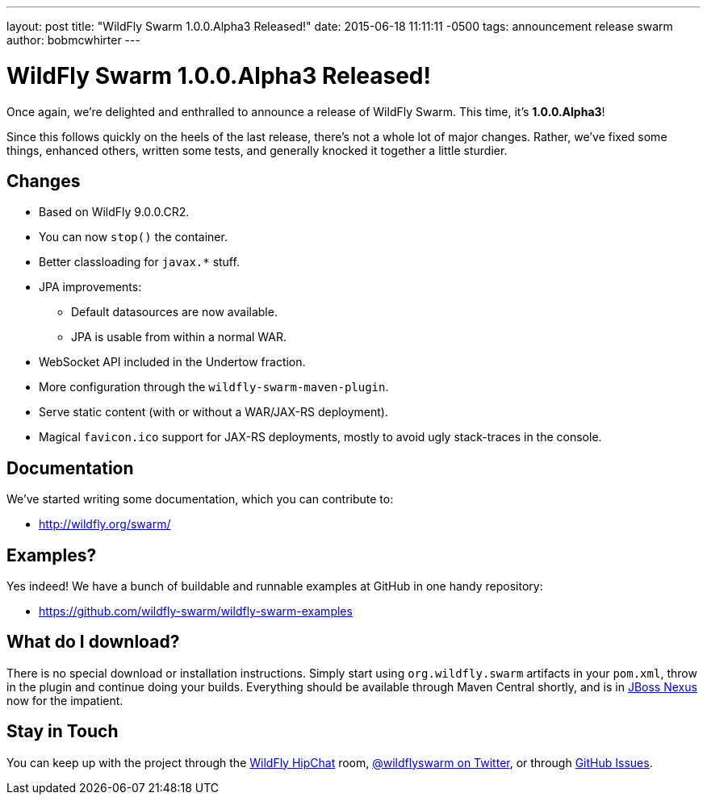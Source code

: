 ---
layout: post
title:  "WildFly Swarm 1.0.0.Alpha3 Released!"
date:   2015-06-18 11:11:11 -0500
tags:   announcement release swarm
author: bobmcwhirter
---

= WildFly Swarm 1.0.0.Alpha3 Released!

Once again, we're delighted and enthralled to announce a release
of WildFly Swarm.  This time, it's *1.0.0.Alpha3*!

Since this follows quickly on the heels of the last release,
there's not a whole lot of major changes.  Rather, we've fixed
some things, enhanced others, written some tests, and generally
knocked it together a little sturdier.

== Changes

* Based on WildFly 9.0.0.CR2.
* You can now `stop()` the container.
* Better classloading for `javax.*` stuff.
* JPA improvements:
** Default datasources are now available.
** JPA is usable from within a normal WAR.
* WebSocket API included in the Undertow fraction.
* More configuration through the `wildfly-swarm-maven-plugin`.
* Serve static content (with or without a WAR/JAX-RS deployment).
* Magical `favicon.ico` support for JAX-RS deployments, mostly
  to avoid ugly stack-traces in the console.

== Documentation

We've started writing some documentation, which you can contribute to:

- link:http://wildfly.org/swarm/[http://wildfly.org/swarm/]

== Examples?

Yes indeed! We have a bunch of buildable and runnable examples at GitHub 
in one handy repository:

- link:https://github.com/wildfly-swarm/wildfly-swarm-examples[https://github.com/wildfly-swarm/wildfly-swarm-examples]

== What do I download?

There is no special download or installation instructions.  Simply start
using `org.wildfly.swarm` artifacts in your `pom.xml`, throw in the plugin
and continue doing your builds.  Everything should be available through Maven Central
shortly, and is in link:http://repository.jboss.org/nexus/[JBoss Nexus] now for the
impatient.

== Stay in Touch

You can keep up with the project through the link:https://www.hipchat.com/gSW9XYz69[WildFly HipChat]
room, link:http://twitter.com/wildflyswarm[@wildflyswarm on Twitter], or through
link:https://github.com/wildfly-swarm/wildfly-swarm/issues[GitHub Issues].
